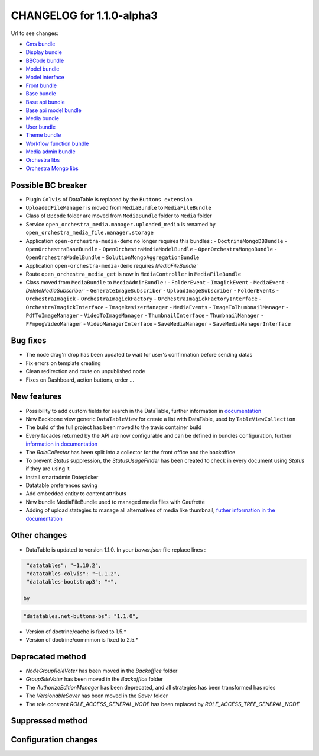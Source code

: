 CHANGELOG for 1.1.0-alpha3
==========================

Url to see changes:

- `Cms bundle`_
- `Display bundle`_
- `BBCode bundle`_
- `Model bundle`_
- `Model interface`_
- `Front bundle`_
- `Base bundle`_
- `Base api bundle`_
- `Base api model bundle`_
- `Media bundle`_
- `User bundle`_
- `Theme bundle`_
- `Workflow function bundle`_
- `Media admin bundle`_
- `Orchestra libs`_
- `Orchestra Mongo libs`_

Possible BC breaker
-------------------

- Plugin ``Colvis`` of DataTable is replaced by the ``Buttons extension`` 
- ``UploadedFileManager`` is moved from ``MediaBundle`` to ``MediaFileBundle``
- Class of ``BBcode`` folder are moved from ``MediaBundle`` folder to ``Media`` folder
- Service ``open_orchestra_media.manager.uploaded_media`` is renamed by ``open_orchestra_media_file.manager.storage``
- Application ``open-orchestra-media-demo`` no longer requires this bundles :
  - ``DoctrineMongoDBBundle``
  - ``OpenOrchestraBaseBundle``
  - ``OpenOrchestraMediaModelBundle``
  - ``OpenOrchestraMongoBundle``
  - ``OpenOrchestraModelBundle``
  - ``SolutionMongoAggregationBundle``
- Application ``open-orchestra-media-demo`` requires `MediaFileBundle``
- Route ``open_orchestra_media_get`` is now in ``MediaController`` in ``MediaFileBundle``
- Class moved from ``MediaBundle`` to ``MediaAdminBundle`` :
  - ``FolderEvent`` 
  - ``ImagickEvent``
  - ``MediaEvent`` 
  - `DeleteMediaSubscriber``
  - ``GenerateImageSubscriber``
  - ``UploadImageSubscriber``
  - ``FolderEvents``
  - ``OrchestraImagick``
  - ``OrchestraImagickFactory``
  - ``OrchestraImagickFactoryInterface``
  - ``OrchestraImagickInterface``
  - ``ImageResizerManager``
  - ``MediaEvents``
  - ``ImageToThumbnailManager``
  - ``PdfToImageManager``
  - ``VideoToImageManager``
  - ``ThumbnailInterface``
  - ``ThumbnailManager``
  - ``FFmpegVideoManager``
  - ``VideoManagerInterface``
  - ``SaveMediaManager``
  - ``SaveMediaManagerInterface``

Bug fixes
---------

- The node drag'n'drop has been updated to wait for user's confirmation before sending datas
- Fix errors on template creating
- Clean redirection and route on unpublished node
- Fixes on Dashboard, action buttons, order ...

New features
------------

- Possibility to add custom fields for search in the DataTable, further information in `documentation`_
- New Backbone view generic ``DataTableView`` for create a list with DataTable, used by ``TableViewCollection``
- The build of the full project has been moved to the travis container build
- Every facades returned by the API are now configurable and can be defined in bundles configuration, further
  `information in documentation`_
- The `RoleCollector` has been split into a collector for the front office and the backoffice
- To prevent `Status` suppression, the `StatusUsageFinder` has been created to check in every document using `Status` if
  they are using it
- Install smartadmin Datepicker
- Datatable preferences saving
- Add embedded entity to content attributs
- New bundle MediaFileBundle used to managed media files with Gaufrette 
- Adding of upload stategies to manage all alternatives of media like thumbnail, `futher information in the documentation`_

Other changes
-------------

- DataTable is updated to version 1.1.0.
  In your `bower.json` file replace lines :

.. code-block:: javascript

   "datatables": "~1.10.2",
   "datatables-colvis": "~1.1.2",
   "datatables-bootstrap3": "*",

  by

.. code-block:: javascript

   "datatables.net-buttons-bs": "1.1.0",

- Version of doctrine/cache is fixed to 1.5.*
- Version of doctrine/commmon is fixed to 2.5.*

Deprecated method
-----------------

- `NodeGroupRoleVoter` has been moved in the `Backoffice` folder
- `GroupSiteVoter` has been moved in the `Backoffice` folder
- The `AuthorizeEditionManager` has been deprecated, and all strategies has been transformed has roles
- The `VersionableSaver` has been moved in the `Saver` folder
- The role constant `ROLE_ACCESS_GENERAL_NODE` has been replaced by `ROLE_ACCESS_TREE_GENERAL_NODE`

Suppressed method
-----------------

Configuration changes
---------------------

.. _`Cms bundle`: https://github.com/open-orchestra/open-orchestra-cms-bundle/compare/v1.1.0-alpha2...v1.1.0-alpha3
.. _`Display bundle`: https://github.com/open-orchestra/open-orchestra-display-bundle/compare/v1.1.0-alpha2...v1.1.0-alpha3
.. _`BBCode bundle`: https://github.com/open-orchestra/open-orchestra-bbcode-bundle/compare/v1.1.0-alpha2...v1.1.0-alpha3
.. _`Model bundle`: https://github.com/open-orchestra/open-orchestra-model-bundle/compare/v1.1.0-alpha2...v1.1.0-alpha3
.. _`Model interface`: https://github.com/open-orchestra/open-orchestra-model-interface/compare/v1.1.0-alpha2...v1.1.0-alpha3
.. _`Front bundle`: https://github.com/open-orchestra/open-orchestra-front-bundle/compare/v1.1.0-alpha2...v1.1.0-alpha3
.. _`Base bundle`: https://github.com/open-orchestra/open-orchestra-base-bundle/compare/v1.1.0-alpha2...v1.1.0-alpha3
.. _`Base api bundle`: https://github.com/open-orchestra/open-orchestra-base-api-bundle/compare/v1.1.0-alpha2...v1.1.0-alpha3
.. _`Base api model bundle`: https://github.com/open-orchestra/open-orchestra-base-api-mongo-model-bundle/compare/v1.1.0-alpha2...v1.1.0-alpha3
.. _`Media bundle`: https://github.com/open-orchestra/open-orchestra-media-bundle/compare/v1.1.0-alpha2...v1.1.0-alpha3
.. _`User bundle`: https://github.com/open-orchestra/open-orchestra-user-bundle/compare/v1.1.0-alpha2...v1.1.0-alpha3
.. _`Theme bundle`: https://github.com/open-orchestra/open-orchestra-theme-bundle/compare/v1.1.0-alpha2...v1.1.0-alpha3
.. _`Workflow function bundle`: https://github.com/open-orchestra/open-orchestra-worflow-function-bundle/compare/v1.1.0-alpha2...v1.1.0-alpha3
.. _`Media admin bundle`: https://github.com/open-orchestra/open-orchestra-media-admin-bundle/compare/v1.1.0-alpha2...v1.1.0-alpha3
.. _`Orchestra libs`: https://github.com/open-orchestra/open-orchestra-libs/compare/v1.1.0-alpha2...v1.1.0-alpha3
.. _`Orchestra Mongo libs`: https://github.com/open-orchestra/open-orchestra-mongo-libs/compare/v1.1.0-alpha2...v1.1.0-alpha3
.. _`documentation`: ../../developer_guide/entity_list_ajax_pagination.html
.. _`information in documentation`: ../../developer_guide/bundle_configuration.html
.. _`futher information in the documentation`: ../../developer_guide/media_gaufrette.html
